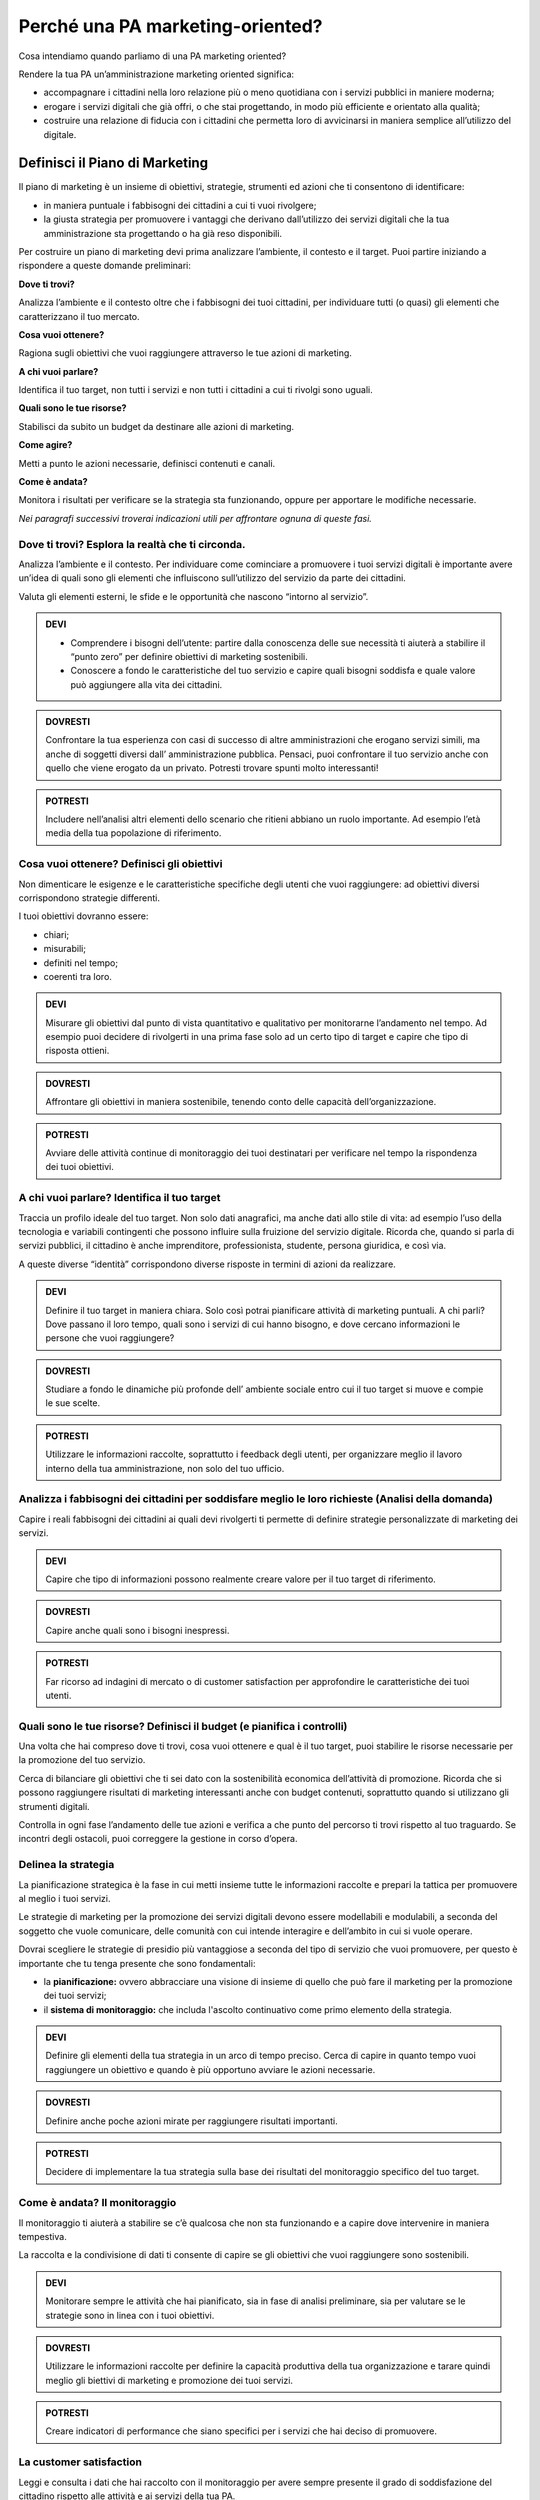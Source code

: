 
Perché una PA marketing-oriented?
------------------------------------

Cosa intendiamo quando parliamo di una PA marketing oriented?

Rendere la tua PA un’amministrazione marketing oriented significa:

-  accompagnare i cittadini nella loro relazione più o meno quotidiana
   con i servizi pubblici in maniere moderna;

-  erogare i servizi digitali che già offri, o che stai progettando, in
   modo più efficiente e orientato alla qualità;

-  costruire una relazione di fiducia con i cittadini che permetta loro
   di avvicinarsi in maniera semplice all’utilizzo del digitale.

Definisci il Piano di Marketing
~~~~~~~~~~~~~~~~~~~~~~~~~~~~~~~~~~~

Il piano di marketing è un insieme di obiettivi, strategie, strumenti ed
azioni che ti consentono di identificare:

-  in maniera puntuale i fabbisogni dei cittadini a cui ti vuoi
   rivolgere;

-  la giusta strategia per promuovere i vantaggi che derivano
   dall’utilizzo dei servizi digitali che la tua amministrazione sta
   progettando o ha già reso disponibili.

Per costruire un piano di marketing devi prima analizzare l’ambiente, il
contesto e il target. Puoi partire iniziando a rispondere a queste
domande preliminari:

**Dove ti trovi?**

Analizza l’ambiente e il contesto oltre che i fabbisogni dei tuoi
cittadini, per individuare tutti (o quasi) gli elementi che
caratterizzano il tuo mercato.

**Cosa vuoi ottenere?**

Ragiona sugli obiettivi che vuoi raggiungere attraverso le tue azioni di
marketing.

**A chi vuoi parlare?**

Identifica il tuo target, non tutti i servizi e non tutti i cittadini a
cui ti rivolgi sono uguali.

**Quali sono le tue risorse?**

Stabilisci da subito un budget da destinare alle azioni di marketing.

**Come agire?**

Metti a punto le azioni necessarie, definisci contenuti e canali.

**Come è andata?**

Monitora i risultati per verificare se la strategia sta funzionando,
oppure per apportare le modifiche necessarie.

*Nei paragrafi successivi troverai indicazioni utili per affrontare
ognuna di queste fasi.*

Dove ti trovi? Esplora la realtà che ti circonda.
^^^^^^^^^^^^^^^^^^^^^^^^^^^^^^^^^^^^^^^^^^^^^^^^^^^^^^^

Analizza l’ambiente e il contesto. Per individuare come cominciare a
promuovere i tuoi servizi digitali è importante avere un’idea di quali
sono gli elementi che influiscono sull’utilizzo del servizio da parte dei
cittadini.

Valuta gli elementi esterni, le sfide e le opportunità che nascono
“intorno al servizio”.

.. admonition:: DEVI

   - Comprendere i bisogni dell’utente: partire dalla conoscenza delle sue necessità ti aiuterà a stabilire il “punto zero” per definire obiettivi di marketing sostenibili. 
   - Conoscere a fondo le caratteristiche del tuo servizio e capire quali bisogni soddisfa e quale valore può aggiungere alla vita dei cittadini.

.. admonition:: DOVRESTI

   Confrontare la tua esperienza con casi di successo di altre amministrazioni che erogano servizi simili, ma anche di soggetti diversi dall’ amministrazione pubblica. Pensaci, puoi confrontare il tuo servizio anche con quello che viene erogato da un privato. Potresti trovare spunti molto interessanti!

.. admonition:: POTRESTI

   Includere nell’analisi altri elementi dello scenario che ritieni abbiano un ruolo importante. Ad esempio l’età media della tua popolazione di riferimento.

Cosa vuoi ottenere? Definisci gli obiettivi
^^^^^^^^^^^^^^^^^^^^^^^^^^^^^^^^^^^^^^^^^^^^^^^^^

Non dimenticare le esigenze e le caratteristiche specifiche degli utenti
che vuoi raggiungere: ad obiettivi diversi corrispondono strategie
differenti.

I tuoi obiettivi dovranno essere:

-  chiari;

-  misurabili;

-  definiti nel tempo;

-  coerenti tra loro.

.. admonition:: DEVI

   Misurare gli obiettivi dal punto di vista quantitativo e qualitativo per monitorarne l’andamento nel tempo. Ad esempio puoi decidere di rivolgerti in una prima fase solo ad un certo tipo di target e capire che tipo di risposta ottieni.

.. admonition:: DOVRESTI

   Affrontare gli obiettivi in maniera sostenibile, tenendo conto delle capacità dell’organizzazione.

.. admonition:: POTRESTI

   Avviare delle attività continue di monitoraggio dei tuoi destinatari per verificare nel tempo la rispondenza dei tuoi obiettivi.

A chi vuoi parlare? Identifica il tuo target
^^^^^^^^^^^^^^^^^^^^^^^^^^^^^^^^^^^^^^^^^^^^^^^^^^

Traccia un profilo ideale del tuo target. Non solo dati anagrafici, ma
anche dati allo stile di vita: ad esempio l’uso della tecnologia e
variabili contingenti che possono influire sulla fruizione del servizio
digitale. Ricorda che, quando si parla di servizi pubblici, il cittadino
è anche imprenditore, professionista, studente, persona giuridica, e
così via.

A queste diverse “identità” corrispondono diverse risposte in termini di
azioni da realizzare.

.. admonition:: DEVI

   Definire il tuo target in maniera chiara. Solo così potrai pianificare attività di marketing puntuali. A chi parli? Dove passano il loro tempo, quali sono i servizi di cui hanno bisogno, e dove cercano informazioni le persone che vuoi raggiungere?

.. admonition:: DOVRESTI

   Studiare a fondo le dinamiche più profonde dell’ ambiente sociale entro cui il tuo target si muove e compie le sue scelte.

.. admonition:: POTRESTI

   Utilizzare le informazioni raccolte, soprattutto i feedback degli utenti, per organizzare meglio il lavoro interno della tua amministrazione, non solo del tuo ufficio.

Analizza i fabbisogni dei cittadini per soddisfare meglio le loro richieste (Analisi della domanda)
^^^^^^^^^^^^^^^^^^^^^^^^^^^^^^^^^^^^^^^^^^^^^^^^^^^^^^^^^^^^^^^^^^^^^^^^^^^^^^^^^^^^^^^^^^^^^^^^^^^^^^^^^

Capire i reali fabbisogni dei cittadini ai quali devi rivolgerti ti
permette di definire strategie personalizzate di marketing dei servizi.

.. admonition:: DEVI

   Capire che tipo di informazioni possono realmente creare valore per il tuo target di riferimento.

.. admonition:: DOVRESTI

   Capire anche quali sono i bisogni inespressi.

.. admonition:: POTRESTI

   Far ricorso ad indagini di mercato o di customer satisfaction per approfondire le caratteristiche dei tuoi utenti.

Quali sono le tue risorse? Definisci il budget (e pianifica i controlli)
^^^^^^^^^^^^^^^^^^^^^^^^^^^^^^^^^^^^^^^^^^^^^^^^^^^^^^^^^^^^^^^^^^^^^^^^^^^^^^

Una volta che hai compreso dove ti trovi, cosa vuoi ottenere e qual è il
tuo target, puoi stabilire le risorse necessarie per la promozione del
tuo servizio.

Cerca di bilanciare gli obiettivi che ti sei dato con la sostenibilità
economica dell’attività di promozione. Ricorda che si possono
raggiungere risultati di marketing interessanti anche con budget
contenuti, soprattutto quando si utilizzano gli strumenti digitali.

Controlla in ogni fase l’andamento delle tue azioni e verifica a che
punto del percorso ti trovi rispetto al tuo traguardo. Se incontri degli
ostacoli, puoi correggere la gestione in corso d’opera.

Delinea la strategia
^^^^^^^^^^^^^^^^^^^^^^^^^^

La pianificazione strategica è la fase in cui metti insieme tutte le
informazioni raccolte e prepari la tattica per promuovere al meglio i
tuoi servizi.

Le strategie di marketing per la promozione dei servizi digitali devono
essere modellabili e modulabili, a seconda del soggetto che vuole
comunicare, delle comunità con cui intende interagire e dell’ambito in
cui si vuole operare.

Dovrai scegliere le strategie di presidio più vantaggiose a seconda del
tipo di servizio che vuoi promuovere, per questo è importante che tu
tenga presente che sono fondamentali:

-  la **pianificazione:** ovvero abbracciare una visione di insieme di
   quello che può fare il marketing per la promozione dei tuoi servizi;

-  il **sistema di monitoraggio:** che includa l'ascolto continuativo
   come primo elemento della strategia.

.. admonition:: DEVI

    Definire gli elementi della tua strategia in un arco di tempo preciso. Cerca di capire in quanto tempo vuoi raggiungere un obiettivo e quando è più opportuno avviare le azioni necessarie.

.. admonition:: DOVRESTI

   Definire anche poche azioni mirate per raggiungere risultati importanti.

.. admonition:: POTRESTI

   Decidere di implementare la tua strategia sulla base dei risultati del monitoraggio specifico del tuo target.


Come è andata? Il monitoraggio
^^^^^^^^^^^^^^^^^^^^^^^^^^^^^^^^^^^^

Il monitoraggio ti aiuterà a stabilire se c’è qualcosa che non sta
funzionando e a capire dove intervenire in maniera tempestiva.

La raccolta e la condivisione di dati ti consente di capire se gli
obiettivi che vuoi raggiungere sono sostenibili.

.. admonition:: DEVI

   Monitorare sempre le attività che hai pianificato, sia in fase di analisi preliminare, sia per valutare se le strategie sono in linea con i tuoi obiettivi.

.. admonition:: DOVRESTI

   Utilizzare le informazioni raccolte per definire la capacità produttiva della tua organizzazione e tarare quindi meglio gli biettivi di marketing e promozione dei tuoi servizi.

.. admonition:: POTRESTI

   Creare indicatori di performance che siano specifici per i servizi che hai deciso di promuovere.


La customer satisfaction
^^^^^^^^^^^^^^^^^^^^^^^^^^^^^^

Leggi e consulta i dati che hai raccolto con il monitoraggio per avere
sempre presente il grado di soddisfazione del cittadino rispetto alle
attività e ai servizi della tua PA.

Utilizza modelli semplici e diretti e condividili in modo capillare ai
vari livelli dell’organizzazione in maniera tale da rendere ancora più
efficace la definizione degli obiettivi, delle strategie e delle azioni
che la tua PA potrà mettere in campo per creare connessioni più vicine
ai cittadini e aumentare il grado di soddisfazione e di fidelizzazione.

**Può capitare che la qualità erogata differisca da quella percepita dal
destinatario.** Mettiti nei panni dei tuoi cittadini per valutare
correttamente il servizio in base alle sue aspettative e all’idea che ha
della PA che lo offre.

Crea un programma di `gestione di un eventuale
disservizio <https://comunica-lg.readthedocs.io/it/latest/doc/piano-comunicazione.html#qualcosa-e-andato-storto-gestione-della-crisi-nella-comunicazione>`__
che ti aiuti a reagire tempestivamente all’imprevisto, recuperando la
fiducia del cittadino che lo ha subito ed evitando situazioni che
possano compromettere la tua relazione con lui.

.. admonition:: DEVI

   Fare sempre un’analisi sulla customer satisfaction sulla qualità del servizio offerto e le sue modalità di erogazione.

.. admonition:: DOVRESTI

   Mixare i dati e le informazioni, sia quelle che hai a disposizione sia quelle reperibili dai diversi canali utilizzati (digitali e non) per conoscere fino in fondo il comportamento degli utenti.

.. admonition:: POTRESTI

   Usare i dati che hai raccolto per organizzare campagne che possano mettere al centro le esigenze del cittadino, come il numero di cittadini che ha già utilizzato uno specifico servizio.
